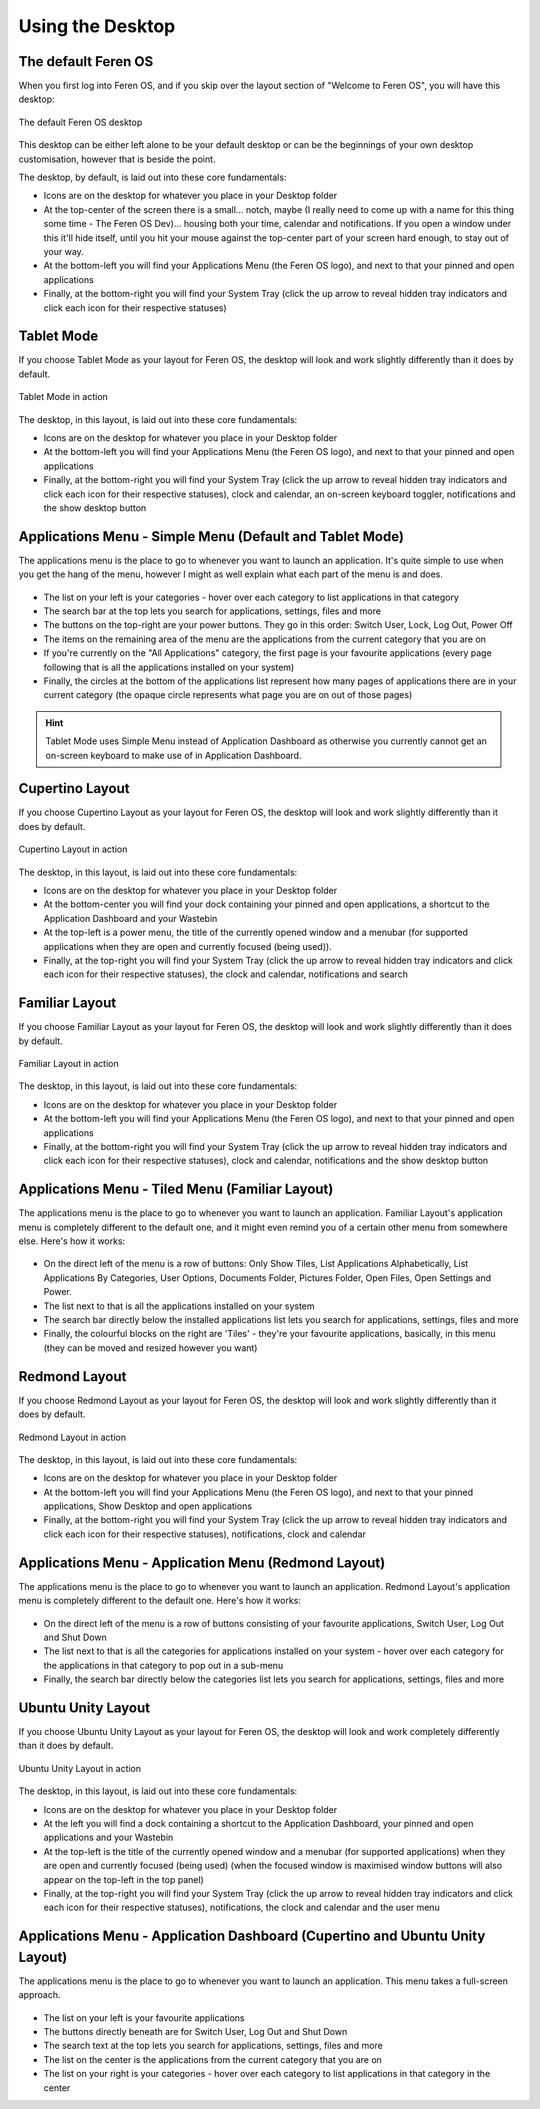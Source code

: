 Using the Desktop
==================

The default Feren OS
----------------

When you first log into Feren OS, and if you skip over the layout section of "Welcome to Feren OS", you will have this desktop:

.. figure:: images/defaultdesktopplasma.png
    :width: 1366px
    :align: center

    The default Feren OS desktop

This desktop can be either left alone to be your default desktop or can be the beginnings of your own desktop customisation, however that is beside the point.

The desktop, by default, is laid out into these core fundamentals:

* Icons are on the desktop for whatever you place in your Desktop folder
* At the top-center of the screen there is a small... notch, maybe (I really need to come up with a name for this thing some time - The Feren OS Dev)... housing both your time, calendar and notifications. If you open a window under this it'll hide itself, until you hit your mouse against the top-center part of your screen hard enough, to stay out of your way.
* At the bottom-left you will find your Applications Menu (the Feren OS logo), and next to that your pinned and open applications
* Finally, at the bottom-right you will find your System Tray (click the up arrow to reveal hidden tray indicators and click each icon for their respective statuses)


Tablet Mode
----------------

If you choose Tablet Mode as your layout for Feren OS, the desktop will look and work slightly differently than it does by default.

.. figure:: images/tabletmodeplasma.png
    :width: 1366px
    :align: center

    Tablet Mode in action

The desktop, in this layout, is laid out into these core fundamentals:

* Icons are on the desktop for whatever you place in your Desktop folder
* At the bottom-left you will find your Applications Menu (the Feren OS logo), and next to that your pinned and open applications
* Finally, at the bottom-right you will find your System Tray (click the up arrow to reveal hidden tray indicators and click each icon for their respective statuses), clock and calendar, an on-screen keyboard toggler, notifications and the show desktop button

Applications Menu - Simple Menu (Default and Tablet Mode)
----------------

The applications menu is the place to go to whenever you want to launch an application. It's quite simple to use when you get the hang of the menu, however I might as well explain what each part of the menu is and does.

.. figure:: images/simplemenu.png
    :width: 500px
    :align: center

* The list on your left is your categories - hover over each category to list applications in that category
* The search bar at the top lets you search for applications, settings, files and more
* The buttons on the top-right are your power buttons. They go in this order: Switch User, Lock, Log Out, Power Off
* The items on the remaining area of the menu are the applications from the current category that you are on
* If you're currently on the "All Applications" category, the first page is your favourite applications (every page following that is all the applications installed on your system)
* Finally, the circles at the bottom of the applications list represent how many pages of applications there are in your current category (the opaque circle represents what page you are on out of those pages)

.. hint::
    Tablet Mode uses Simple Menu instead of Application Dashboard as otherwise you currently cannot get an on-screen keyboard to make use of in Application Dashboard.


Cupertino Layout
----------------

If you choose Cupertino Layout as your layout for Feren OS, the desktop will look and work slightly differently than it does by default.

.. figure:: images/cupertinoplasma.png
    :width: 1366px
    :align: center

    Cupertino Layout in action

The desktop, in this layout, is laid out into these core fundamentals:

* Icons are on the desktop for whatever you place in your Desktop folder
* At the bottom-center you will find your dock containing your pinned and open applications, a shortcut to the Application Dashboard and your Wastebin
* At the top-left is a power menu, the title of the currently opened window and a menubar (for supported applications when they are open and currently focused (being used)).
* Finally, at the top-right you will find your System Tray (click the up arrow to reveal hidden tray indicators and click each icon for their respective statuses), the clock and calendar, notifications and search


Familiar Layout
----------------

If you choose Familiar Layout as your layout for Feren OS, the desktop will look and work slightly differently than it does by default.

.. figure:: images/familiarplasma.png
    :width: 1366px
    :align: center

    Familiar Layout in action

The desktop, in this layout, is laid out into these core fundamentals:

* Icons are on the desktop for whatever you place in your Desktop folder
* At the bottom-left you will find your Applications Menu (the Feren OS logo), and next to that your pinned and open applications
* Finally, at the bottom-right you will find your System Tray (click the up arrow to reveal hidden tray indicators and click each icon for their respective statuses), clock and calendar, notifications and the show desktop button

Applications Menu - Tiled Menu (Familiar Layout)
----------------

The applications menu is the place to go to whenever you want to launch an application. Familiar Layout's application menu is completely different to the default one, and it might even remind you of a certain other menu from somewhere else. Here's how it works:

.. figure:: images/tiledmenu.png
    :width: 500px
    :align: center

* On the direct left of the menu is a row of buttons: Only Show Tiles, List Applications Alphabetically, List Applications By Categories, User Options, Documents Folder, Pictures Folder, Open Files, Open Settings and Power.
* The list next to that is all the applications installed on your system
* The search bar directly below the installed applications list lets you search for applications, settings, files and more
* Finally, the colourful blocks on the right are 'Tiles' - they're your favourite applications, basically, in this menu (they can be moved and resized however you want)


Redmond Layout
----------------

If you choose Redmond Layout as your layout for Feren OS, the desktop will look and work slightly differently than it does by default.

.. figure:: images/redmondplasma.png
    :width: 1366px
    :align: center

    Redmond Layout in action

The desktop, in this layout, is laid out into these core fundamentals:

* Icons are on the desktop for whatever you place in your Desktop folder
* At the bottom-left you will find your Applications Menu (the Feren OS logo), and next to that your pinned applications, Show Desktop and open applications
* Finally, at the bottom-right you will find your System Tray (click the up arrow to reveal hidden tray indicators and click each icon for their respective statuses), notifications, clock and calendar

Applications Menu - Application Menu (Redmond Layout)
----------------

The applications menu is the place to go to whenever you want to launch an application. Redmond Layout's application menu is completely different to the default one. Here's how it works:

.. figure:: images/applicationmenuplasma.png
    :width: 500px
    :align: center

* On the direct left of the menu is a row of buttons consisting of your favourite applications, Switch User, Log Out and Shut Down
* The list next to that is all the categories for applications installed on your system - hover over each category for the applications in that category to pop out in a sub-menu
* Finally, the search bar directly below the categories list lets you search for applications, settings, files and more


Ubuntu Unity Layout
----------------

If you choose Ubuntu Unity Layout as your layout for Feren OS, the desktop will look and work completely differently than it does by default.

.. figure:: images/unityplasma.png
    :width: 1366px
    :align: center

    Ubuntu Unity Layout in action

The desktop, in this layout, is laid out into these core fundamentals:

* Icons are on the desktop for whatever you place in your Desktop folder
* At the left you will find a dock containing a shortcut to the Application Dashboard, your pinned and open applications and your Wastebin
* At the top-left is the title of the currently opened window and a menubar (for supported applications) when they are open and currently focused (being used) (when the focused window is maximised window buttons will also appear on the top-left in the top panel)
* Finally, at the top-right you will find your System Tray (click the up arrow to reveal hidden tray indicators and click each icon for their respective statuses), notifications, the clock and calendar and the user menu


Applications Menu - Application Dashboard (Cupertino and Ubuntu Unity Layout)
----------------

The applications menu is the place to go to whenever you want to launch an application. This menu takes a full-screen approach.

.. figure:: images/applicationdashboard.png
    :width: 1366px
    :align: center

* The list on your left is your favourite applications
* The buttons directly beneath are for Switch User, Log Out and Shut Down
* The search text at the top lets you search for applications, settings, files and more
* The list on the center is the applications from the current category that you are on
* The list on your right is your categories - hover over each category to list applications in that category in the center

